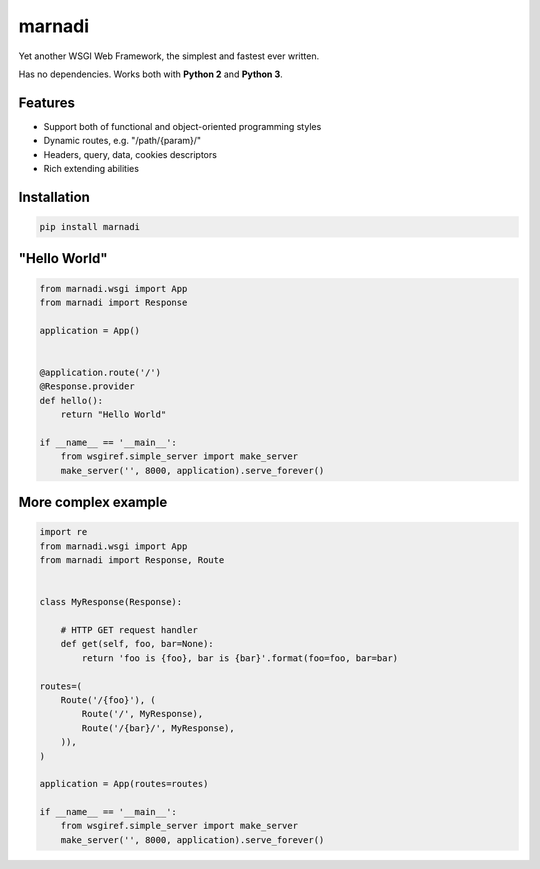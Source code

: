 marnadi
=======

Yet another WSGI Web Framework, the simplest and fastest ever written.

Has no dependencies. Works both with **Python 2** and **Python 3**.

Features
--------
* Support both of functional and object-oriented programming styles
* Dynamic routes, e.g. "/path/{param}/"
* Headers, query, data, cookies descriptors
* Rich extending abilities

Installation
------------
.. code::

    pip install marnadi

"Hello World"
-------
.. code:: python

    from marnadi.wsgi import App
    from marnadi import Response
    
    application = App()
    
    
    @application.route('/')
    @Response.provider
    def hello():
        return "Hello World"
    
    if __name__ == '__main__':
        from wsgiref.simple_server import make_server
        make_server('', 8000, application).serve_forever()

More complex example
-------
.. code:: python

    import re
    from marnadi.wsgi import App
    from marnadi import Response, Route
    
    
    class MyResponse(Response):
    
        # HTTP GET request handler
        def get(self, foo, bar=None):
            return 'foo is {foo}, bar is {bar}'.format(foo=foo, bar=bar)
    
    routes=(
        Route('/{foo}'), (
            Route('/', MyResponse),
            Route('/{bar}/', MyResponse),
        )),
    )
    
    application = App(routes=routes)
    
    if __name__ == '__main__':
        from wsgiref.simple_server import make_server
        make_server('', 8000, application).serve_forever()
